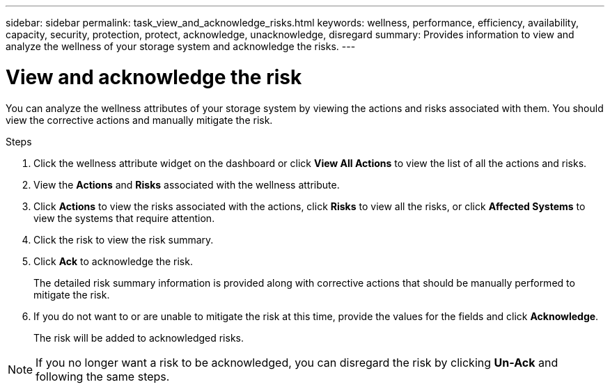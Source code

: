 ---
sidebar: sidebar
permalink: task_view_and_acknowledge_risks.html
keywords: wellness, performance, efficiency, availability, capacity, security, protection, protect, acknowledge, unacknowledge, disregard
summary: Provides information to view and analyze the wellness of your storage system and acknowledge the risks.
---

= View and acknowledge the risk
:toc: macro
:toclevels: 1
:hardbreaks:
:nofooter:
:icons: font
:linkattrs:
:imagesdir: ./media/

[.lead]
You can analyze the wellness attributes of your storage system by viewing the actions and risks associated with them. You should view the corrective actions and manually mitigate the risk.

.Steps
. Click the wellness attribute widget on the dashboard or click *View All Actions* to view the list of all the actions and risks.
. View the *Actions* and *Risks* associated with the wellness attribute.
. Click *Actions* to view the risks associated with the actions, click *Risks* to view all the risks, or click *Affected Systems* to view the systems that require attention.
. Click the risk to view the risk summary.
. Click *Ack* to acknowledge the risk.
+
The detailed risk summary information is provided along with corrective actions that should be manually performed to mitigate the risk.
. If you do not want to or are unable to mitigate the risk at this time, provide the values for the fields and click *Acknowledge*.
+
The risk will be added to acknowledged risks.

NOTE: If you no longer want a risk to be acknowledged, you can disregard the risk by clicking *Un-Ack* and following the same steps.
